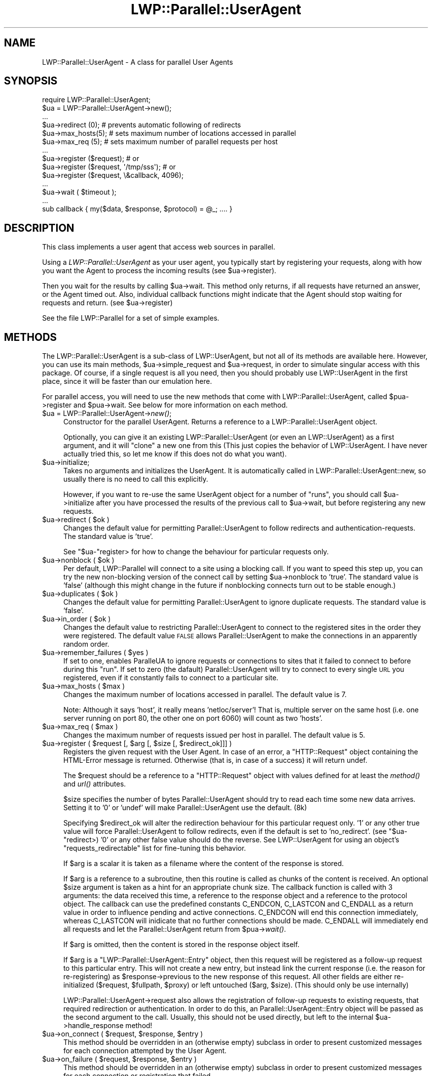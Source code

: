 .\" Automatically generated by Pod::Man 2.23 (Pod::Simple 3.14)
.\"
.\" Standard preamble:
.\" ========================================================================
.de Sp \" Vertical space (when we can't use .PP)
.if t .sp .5v
.if n .sp
..
.de Vb \" Begin verbatim text
.ft CW
.nf
.ne \\$1
..
.de Ve \" End verbatim text
.ft R
.fi
..
.\" Set up some character translations and predefined strings.  \*(-- will
.\" give an unbreakable dash, \*(PI will give pi, \*(L" will give a left
.\" double quote, and \*(R" will give a right double quote.  \*(C+ will
.\" give a nicer C++.  Capital omega is used to do unbreakable dashes and
.\" therefore won't be available.  \*(C` and \*(C' expand to `' in nroff,
.\" nothing in troff, for use with C<>.
.tr \(*W-
.ds C+ C\v'-.1v'\h'-1p'\s-2+\h'-1p'+\s0\v'.1v'\h'-1p'
.ie n \{\
.    ds -- \(*W-
.    ds PI pi
.    if (\n(.H=4u)&(1m=24u) .ds -- \(*W\h'-12u'\(*W\h'-12u'-\" diablo 10 pitch
.    if (\n(.H=4u)&(1m=20u) .ds -- \(*W\h'-12u'\(*W\h'-8u'-\"  diablo 12 pitch
.    ds L" ""
.    ds R" ""
.    ds C` ""
.    ds C' ""
'br\}
.el\{\
.    ds -- \|\(em\|
.    ds PI \(*p
.    ds L" ``
.    ds R" ''
'br\}
.\"
.\" Escape single quotes in literal strings from groff's Unicode transform.
.ie \n(.g .ds Aq \(aq
.el       .ds Aq '
.\"
.\" If the F register is turned on, we'll generate index entries on stderr for
.\" titles (.TH), headers (.SH), subsections (.SS), items (.Ip), and index
.\" entries marked with X<> in POD.  Of course, you'll have to process the
.\" output yourself in some meaningful fashion.
.ie \nF \{\
.    de IX
.    tm Index:\\$1\t\\n%\t"\\$2"
..
.    nr % 0
.    rr F
.\}
.el \{\
.    de IX
..
.\}
.\"
.\" Accent mark definitions (@(#)ms.acc 1.5 88/02/08 SMI; from UCB 4.2).
.\" Fear.  Run.  Save yourself.  No user-serviceable parts.
.    \" fudge factors for nroff and troff
.if n \{\
.    ds #H 0
.    ds #V .8m
.    ds #F .3m
.    ds #[ \f1
.    ds #] \fP
.\}
.if t \{\
.    ds #H ((1u-(\\\\n(.fu%2u))*.13m)
.    ds #V .6m
.    ds #F 0
.    ds #[ \&
.    ds #] \&
.\}
.    \" simple accents for nroff and troff
.if n \{\
.    ds ' \&
.    ds ` \&
.    ds ^ \&
.    ds , \&
.    ds ~ ~
.    ds /
.\}
.if t \{\
.    ds ' \\k:\h'-(\\n(.wu*8/10-\*(#H)'\'\h"|\\n:u"
.    ds ` \\k:\h'-(\\n(.wu*8/10-\*(#H)'\`\h'|\\n:u'
.    ds ^ \\k:\h'-(\\n(.wu*10/11-\*(#H)'^\h'|\\n:u'
.    ds , \\k:\h'-(\\n(.wu*8/10)',\h'|\\n:u'
.    ds ~ \\k:\h'-(\\n(.wu-\*(#H-.1m)'~\h'|\\n:u'
.    ds / \\k:\h'-(\\n(.wu*8/10-\*(#H)'\z\(sl\h'|\\n:u'
.\}
.    \" troff and (daisy-wheel) nroff accents
.ds : \\k:\h'-(\\n(.wu*8/10-\*(#H+.1m+\*(#F)'\v'-\*(#V'\z.\h'.2m+\*(#F'.\h'|\\n:u'\v'\*(#V'
.ds 8 \h'\*(#H'\(*b\h'-\*(#H'
.ds o \\k:\h'-(\\n(.wu+\w'\(de'u-\*(#H)/2u'\v'-.3n'\*(#[\z\(de\v'.3n'\h'|\\n:u'\*(#]
.ds d- \h'\*(#H'\(pd\h'-\w'~'u'\v'-.25m'\f2\(hy\fP\v'.25m'\h'-\*(#H'
.ds D- D\\k:\h'-\w'D'u'\v'-.11m'\z\(hy\v'.11m'\h'|\\n:u'
.ds th \*(#[\v'.3m'\s+1I\s-1\v'-.3m'\h'-(\w'I'u*2/3)'\s-1o\s+1\*(#]
.ds Th \*(#[\s+2I\s-2\h'-\w'I'u*3/5'\v'-.3m'o\v'.3m'\*(#]
.ds ae a\h'-(\w'a'u*4/10)'e
.ds Ae A\h'-(\w'A'u*4/10)'E
.    \" corrections for vroff
.if v .ds ~ \\k:\h'-(\\n(.wu*9/10-\*(#H)'\s-2\u~\d\s+2\h'|\\n:u'
.if v .ds ^ \\k:\h'-(\\n(.wu*10/11-\*(#H)'\v'-.4m'^\v'.4m'\h'|\\n:u'
.    \" for low resolution devices (crt and lpr)
.if \n(.H>23 .if \n(.V>19 \
\{\
.    ds : e
.    ds 8 ss
.    ds o a
.    ds d- d\h'-1'\(ga
.    ds D- D\h'-1'\(hy
.    ds th \o'bp'
.    ds Th \o'LP'
.    ds ae ae
.    ds Ae AE
.\}
.rm #[ #] #H #V #F C
.\" ========================================================================
.\"
.IX Title "LWP::Parallel::UserAgent 3"
.TH LWP::Parallel::UserAgent 3 "2013-02-18" "perl v5.12.3" "User Contributed Perl Documentation"
.\" For nroff, turn off justification.  Always turn off hyphenation; it makes
.\" way too many mistakes in technical documents.
.if n .ad l
.nh
.SH "NAME"
LWP::Parallel::UserAgent \- A class for parallel User Agents
.SH "SYNOPSIS"
.IX Header "SYNOPSIS"
.Vb 3
\&  require LWP::Parallel::UserAgent;
\&  $ua = LWP::Parallel::UserAgent\->new();
\&  ...
\&
\&  $ua\->redirect (0); # prevents automatic following of redirects
\&  $ua\->max_hosts(5); # sets maximum number of locations accessed in parallel
\&  $ua\->max_req  (5); # sets maximum number of parallel requests per host
\&  ...
\&  $ua\->register ($request); # or
\&  $ua\->register ($request, \*(Aq/tmp/sss\*(Aq); # or
\&  $ua\->register ($request, \e&callback, 4096);
\&  ...
\&  $ua\->wait ( $timeout ); 
\&  ...
\&  sub callback { my($data, $response, $protocol) = @_; .... }
.Ve
.SH "DESCRIPTION"
.IX Header "DESCRIPTION"
This class implements a user agent that access web sources in parallel.
.PP
Using a \fILWP::Parallel::UserAgent\fR as your user agent, you typically start by
registering your requests, along with how you want the Agent to process 
the incoming results (see \f(CW$ua\fR\->register).
.PP
Then you wait for the results by calling \f(CW$ua\fR\->wait.  This method only
returns, if all requests have returned an answer, or the Agent timed
out.  Also, individual callback functions might indicate that the
Agent should stop waiting for requests and return. (see \f(CW$ua\fR\->register)
.PP
See the file LWP::Parallel for a set of simple examples.
.SH "METHODS"
.IX Header "METHODS"
The LWP::Parallel::UserAgent is a sub-class of LWP::UserAgent, but not all
of its methods are available here. However, you can use its main
methods, \f(CW$ua\fR\->simple_request and \f(CW$ua\fR\->request, in order to simulate 
singular access with this package. Of course, if a single request is all
you need, then you should probably use LWP::UserAgent in the first place,
since it will be faster than our emulation here.
.PP
For parallel access, you will need to use the new methods that come with
LWP::Parallel::UserAgent, called \f(CW$pua\fR\->register and \f(CW$pua\fR\->wait. See below
for more information on each method.
.ie n .IP "$ua = LWP::Parallel::UserAgent\->\fInew()\fR;" 4
.el .IP "\f(CW$ua\fR = LWP::Parallel::UserAgent\->\fInew()\fR;" 4
.IX Item "$ua = LWP::Parallel::UserAgent->new();"
Constructor for the parallel UserAgent.  Returns a reference to a
LWP::Parallel::UserAgent object.
.Sp
Optionally, you can give it an existing LWP::Parallel::UserAgent (or 
even an LWP::UserAgent) as a first argument, and it will \*(L"clone\*(R" a
new one from this (This just copies the behavior of LWP::UserAgent.
I have never actually tried this, so let me know if this does not do
what you want).
.ie n .IP "$ua\->initialize;" 4
.el .IP "\f(CW$ua\fR\->initialize;" 4
.IX Item "$ua->initialize;"
Takes no arguments and initializes the UserAgent. It is automatically
called in LWP::Parallel::UserAgent::new, so usually there is no need to
call this explicitly.
.Sp
However, if you want to re-use the same UserAgent object for a number
of \*(L"runs\*(R", you should call \f(CW$ua\fR\->initialize after you have processed the
results of the previous call to \f(CW$ua\fR\->wait, but before registering any
new requests.
.ie n .IP "$ua\->redirect ( $ok )" 4
.el .IP "\f(CW$ua\fR\->redirect ( \f(CW$ok\fR )" 4
.IX Item "$ua->redirect ( $ok )"
Changes the default value for permitting Parallel::UserAgent to follow
redirects and authentication-requests.  The standard value is 'true'.
.Sp
See \f(CW\*(C`$ua\-\*(C'\fRregister> for how to change the behaviour for particular
requests only.
.ie n .IP "$ua\->nonblock ( $ok )" 4
.el .IP "\f(CW$ua\fR\->nonblock ( \f(CW$ok\fR )" 4
.IX Item "$ua->nonblock ( $ok )"
Per default, LWP::Parallel will connect to a site using a blocking call. If
you want to speed this step up, you can try the new non-blocking version of 
the connect call by setting \f(CW$ua\fR\->nonblock to 'true'. 
The standard value is 'false' (although this might change in the future if
nonblocking connects turn out to be stable enough.)
.ie n .IP "$ua\->duplicates ( $ok )" 4
.el .IP "\f(CW$ua\fR\->duplicates ( \f(CW$ok\fR )" 4
.IX Item "$ua->duplicates ( $ok )"
Changes the default value for permitting Parallel::UserAgent to ignore
duplicate requests.  The standard value is 'false'.
.ie n .IP "$ua\->in_order ( $ok )" 4
.el .IP "\f(CW$ua\fR\->in_order ( \f(CW$ok\fR )" 4
.IX Item "$ua->in_order ( $ok )"
Changes the default value to restricting Parallel::UserAgent to
connect to the registered sites in the order they were registered. The
default value \s-1FALSE\s0 allows Parallel::UserAgent to make the connections
in an apparently random order.
.ie n .IP "$ua\->remember_failures ( $yes )" 4
.el .IP "\f(CW$ua\fR\->remember_failures ( \f(CW$yes\fR )" 4
.IX Item "$ua->remember_failures ( $yes )"
If set to one, enables ParalleUA to ignore requests or connections to
sites that it failed to connect to before during this \*(L"run\*(R". If set to
zero (the dafault) Parallel::UserAgent will try to connect to every
single \s-1URL\s0 you registered, even if it constantly fails to connect to a
particular site.
.ie n .IP "$ua\->max_hosts ( $max )" 4
.el .IP "\f(CW$ua\fR\->max_hosts ( \f(CW$max\fR )" 4
.IX Item "$ua->max_hosts ( $max )"
Changes the maximum number of locations accessed in parallel. The
default value is 7.
.Sp
Note: Although it says 'host', it really means 'netloc/server'! That
is, multiple server on the same host (i.e. one server running on port
80, the other one on port 6060) will count as two 'hosts'.
.ie n .IP "$ua\->max_req ( $max )" 4
.el .IP "\f(CW$ua\fR\->max_req ( \f(CW$max\fR )" 4
.IX Item "$ua->max_req ( $max )"
Changes the maximum number of requests issued per host in
parallel. The default value is 5.
.ie n .IP "$ua\->register ( $request [, $arg [, $size [, $redirect_ok]]] )" 4
.el .IP "\f(CW$ua\fR\->register ( \f(CW$request\fR [, \f(CW$arg\fR [, \f(CW$size\fR [, \f(CW$redirect_ok\fR]]] )" 4
.IX Item "$ua->register ( $request [, $arg [, $size [, $redirect_ok]]] )"
Registers the given request with the User Agent.  In case of an error,
a \f(CW\*(C`HTTP::Request\*(C'\fR object containing the HTML-Error message is
returned.  Otherwise (that is, in case of a success) it will return
undef.
.Sp
The \f(CW$request\fR should be a reference to a \f(CW\*(C`HTTP::Request\*(C'\fR object
with values defined for at least the \fImethod()\fR and \fIurl()\fR attributes.
.Sp
\&\f(CW$size\fR specifies the number of bytes Parallel::UserAgent should try
to read each time some new data arrives.  Setting it to '0' or 'undef'
will make Parallel::UserAgent use the default. (8k)
.Sp
Specifying \f(CW$redirect_ok\fR will alter the redirection behaviour for
this particular request only. '1' or any other true value will force
Parallel::UserAgent to follow redirects, even if the default is set to
\&'no_redirect'. (see \f(CW\*(C`$ua\-\*(C'\fRredirect>) '0' or any other false value
should do the reverse. See LWP::UserAgent for using an object's
\&\f(CW\*(C`requests_redirectable\*(C'\fR list for fine-tuning this behavior.
.Sp
If \f(CW$arg\fR is a scalar it is taken as a filename where the content of
the response is stored.
.Sp
If \f(CW$arg\fR is a reference to a subroutine, then this routine is called
as chunks of the content is received.  An optional \f(CW$size\fR argument
is taken as a hint for an appropriate chunk size. The callback
function is called with 3 arguments: the data received this time, a
reference to the response object and a reference to the protocol
object. The callback can use the predefined constants C_ENDCON,
C_LASTCON and C_ENDALL as a return value in order to influence pending
and active connections. C_ENDCON will end this connection immediately,
whereas C_LASTCON will inidicate that no further connections should be
made. C_ENDALL will immediately end all requests and let the
Parallel::UserAgent return from \f(CW$pua\fR\->\fIwait()\fR.
.Sp
If \f(CW$arg\fR is omitted, then the content is stored in the response
object itself.
.Sp
If \f(CW$arg\fR is a \f(CW\*(C`LWP::Parallel::UserAgent::Entry\*(C'\fR object, then this
request will be registered as a follow-up request to this particular
entry. This will not create a new entry, but instead link the current
response (i.e. the reason for re-registering) as \f(CW$response\fR\->previous
to the new response of this request.  All other fields are either
re-initialized ($request, \f(CW$fullpath\fR, \f(CW$proxy\fR) or left untouched ($arg,
\&\f(CW$size\fR). (This should only be use internally)
.Sp
LWP::Parallel::UserAgent\->request also allows the registration of
follow-up requests to existing requests, that required redirection or
authentication. In order to do this, an Parallel::UserAgent::Entry
object will be passed as the second argument to the call. Usually,
this should not be used directly, but left to the internal
\&\f(CW$ua\fR\->handle_response method!
.ie n .IP "$ua\->on_connect ( $request, $response, $entry )" 4
.el .IP "\f(CW$ua\fR\->on_connect ( \f(CW$request\fR, \f(CW$response\fR, \f(CW$entry\fR )" 4
.IX Item "$ua->on_connect ( $request, $response, $entry )"
This method should be overridden in an (otherwise empty) subclass in
order to present customized messages for each connection attempted by
the User Agent.
.ie n .IP "$ua\->on_failure ( $request, $response, $entry )" 4
.el .IP "\f(CW$ua\fR\->on_failure ( \f(CW$request\fR, \f(CW$response\fR, \f(CW$entry\fR )" 4
.IX Item "$ua->on_failure ( $request, $response, $entry )"
This method should be overridden in an (otherwise empty) subclass in
order to present customized messages for each connection or
registration that failed.
.ie n .IP "$ua\->on_return ( $request, $response, $entry )" 4
.el .IP "\f(CW$ua\fR\->on_return ( \f(CW$request\fR, \f(CW$response\fR, \f(CW$entry\fR )" 4
.IX Item "$ua->on_return ( $request, $response, $entry )"
This method should be overridden in an (otherwise empty) subclass in
order to present customized messages for each request returned. If a
callback function was registered with this request, this callback
function is called before \f(CW$pua\fR\->on_return.
.Sp
Please note that while \f(CW$pua\fR\->on_return is a method (which should be
overridden in a subclass), a callback function is \s-1NOT\s0 a method, and
does not have \f(CW$self\fR as its first parameter. (See more on callbacks
below)
.Sp
The purpose of \f(CW$pua\fR\->on_return is mainly to provide messages when a
request returns. However, you can also re-register follow-up requests
in case you need them.
.Sp
If you need specialized follow-up requests depending on the request
that just returend, use a callback function instead (which can be
different for each request registered). Otherwise you might end up
writing a \s-1HUGE\s0 if..elsif..else.. branch in this global method.
.ie n .IP "$us\->discard_entry ( $entry )" 4
.el .IP "\f(CW$us\fR\->discard_entry ( \f(CW$entry\fR )" 4
.IX Item "$us->discard_entry ( $entry )"
Completely removes an entry from memory, in case its output is not
needed. Use this in callbacks such as \f(CW\*(C`on_return\*(C'\fR or <on_failure> if
you want to make sure an entry that you do not need does not occupy
valuable main memory.
.ie n .IP "$ua\->wait ( $timeout )" 4
.el .IP "\f(CW$ua\fR\->wait ( \f(CW$timeout\fR )" 4
.IX Item "$ua->wait ( $timeout )"
Waits for available sockets to write to or read from.  Will timeout
after \f(CW$timeout\fR seconds. Will block if \f(CW$timeout\fR = 0 specified. If
\&\f(CW$timeout\fR is omitted, it will use the Agent default timeout value.
.ie n .IP "$ua\->handle_response($request, $arg [, $size])" 4
.el .IP "\f(CW$ua\fR\->handle_response($request, \f(CW$arg\fR [, \f(CW$size\fR])" 4
.IX Item "$ua->handle_response($request, $arg [, $size])"
Analyses results, handling redirects and security.  This method may
actually register several different, additional requests.
.Sp
This method should not be called directly. Instead, indicate for each
individual request registered with \f(CW\*(C`$ua\-\*(C'\fR\fIregister()\fR> whether or not
you want Parallel::UserAgent to handle redirects and security, or
specify a default value for all requests in Parallel::UserAgent by
using \f(CW\*(C`$ua\-\*(C'\fR\fIredirect()\fR>.
.ie n .IP "\s-1DEPRECATED\s0 $ua\->deprecated_simple_request($request, [$arg [, $size]])" 4
.el .IP "\s-1DEPRECATED\s0 \f(CW$ua\fR\->deprecated_simple_request($request, [$arg [, \f(CW$size\fR]])" 4
.IX Item "DEPRECATED $ua->deprecated_simple_request($request, [$arg [, $size]])"
This method simulated the behavior of LWP::UserAgent\->simple_request.
It was actually kinda overkill to use this method in
Parallel::UserAgent, and it was mainly here for testing backward
compatibility with the original LWP::UserAgent.
.Sp
The name has been changed to deprecated_simple_request in case you 
need it, but because it it no longer compatible with the most recent
version of libwww, it will no longer run by default.
.Sp
The following 
description is taken directly from the corresponding libwww pod:
.Sp
\&\f(CW$ua\fR\->simple_request dispatches a single \s-1WWW\s0 request on behalf of a
user, and returns the response received.  The \f(CW$request\fR should be a
reference to a \f(CW\*(C`HTTP::Request\*(C'\fR object with values defined for at
least the \fImethod()\fR and \fIurl()\fR attributes.
.Sp
If \f(CW$arg\fR is a scalar it is taken as a filename where the content of
the response is stored.
.Sp
If \f(CW$arg\fR is a reference to a subroutine, then this routine is called
as chunks of the content is received.  An optional \f(CW$size\fR argument
is taken as a hint for an appropriate chunk size.
.Sp
If \f(CW$arg\fR is omitted, then the content is stored in the response
object itself.
.ie n .IP "\s-1DEPRECATED\s0 $ua\->deprecated_request($request, $arg [, $size])" 4
.el .IP "\s-1DEPRECATED\s0 \f(CW$ua\fR\->deprecated_request($request, \f(CW$arg\fR [, \f(CW$size\fR])" 4
.IX Item "DEPRECATED $ua->deprecated_request($request, $arg [, $size])"
Previously called 'request' and included for compatibility testing with 
LWP::UserAgent. Every day usage was deprecated, and now you have to call it
with the deprecated_request name if you want to use it (because an incompatibility
was introduced with the newer versions of libwww).
.Sp
Here is what LWP::UserAgent has to say about it:
.Sp
Process a request, including redirects and security.  This method may
actually send several different simple reqeusts.
.Sp
The arguments are the same as for \f(CW\*(C`simple_request()\*(C'\fR.
.ie n .IP "$ua\->as_string" 4
.el .IP "\f(CW$ua\fR\->as_string" 4
.IX Item "$ua->as_string"
Returns a text that describe the state of the \s-1UA\s0.  Should be useful
for debugging, if it would print out anything important. But it does
not (at least not yet). Try using LWP::Debug...
.SH "ADDITIONAL METHODS"
.IX Header "ADDITIONAL METHODS"
.ie n .IP "$ua\->use_alarm([$boolean])" 4
.el .IP "\f(CW$ua\fR\->use_alarm([$boolean])" 4
.IX Item "$ua->use_alarm([$boolean])"
This function is not in use anymore and will display a warning when 
called and warnings are enabled.
.SH "Callback functions"
.IX Header "Callback functions"
You can register a callback function. See LWP::UserAgent for details.
.SH "BUGS"
.IX Header "BUGS"
Probably lots! This was meant only as an interim release until this
functionality is incorporated into LWPng, the next generation libwww
module (though it has been this way for over 2 years now!)
.PP
Needs a lot more documentation on how callbacks work!
.SH "SEE ALSO"
.IX Header "SEE ALSO"
LWP::UserAgent
.SH "COPYRIGHT"
.IX Header "COPYRIGHT"
Copyright 1997\-2004 Marc Langheinrich <marclang@cpan.org>
.PP
This library is free software; you can redistribute it and/or
modify it under the same terms as Perl itself.
.SH "POD ERRORS"
.IX Header "POD ERRORS"
Hey! \fBThe above document had some coding errors, which are explained below:\fR
.IP "Around line 1533:" 4
.IX Item "Around line 1533:"
You forgot a '=back' before '=head1'
.IP "Around line 1535:" 4
.IX Item "Around line 1535:"
\&'=item' outside of any '=over'
.IP "Around line 1546:" 4
.IX Item "Around line 1546:"
You forgot a '=back' before '=head1'
